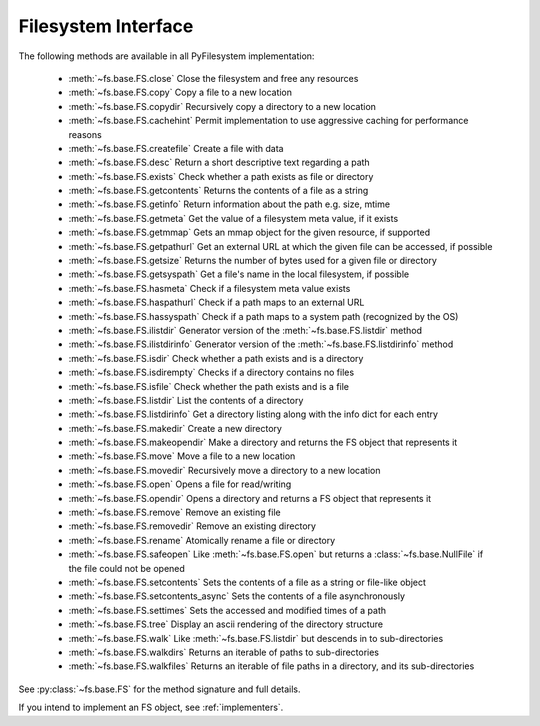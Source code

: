.. _filesystem-interface:

Filesystem Interface
====================

The following methods are available in all PyFilesystem implementation:

	* :meth:`~fs.base.FS.close` Close the filesystem and free any resources
	* :meth:`~fs.base.FS.copy` Copy a file to a new location
	* :meth:`~fs.base.FS.copydir` Recursively copy a directory to a new location
	* :meth:`~fs.base.FS.cachehint` Permit implementation to use aggressive caching for performance reasons
	* :meth:`~fs.base.FS.createfile` Create a file with data
	* :meth:`~fs.base.FS.desc` Return a short descriptive text regarding a path
	* :meth:`~fs.base.FS.exists` Check whether a path exists as file or directory
	* :meth:`~fs.base.FS.getcontents` Returns the contents of a file as a string
	* :meth:`~fs.base.FS.getinfo` Return information about the path e.g. size, mtime
	* :meth:`~fs.base.FS.getmeta` Get the value of a filesystem meta value, if it exists
	* :meth:`~fs.base.FS.getmmap` Gets an mmap object for the given resource, if supported
	* :meth:`~fs.base.FS.getpathurl` Get an external URL at which the given file can be accessed, if possible
	* :meth:`~fs.base.FS.getsize` Returns the number of bytes used for a given file or directory
	* :meth:`~fs.base.FS.getsyspath` Get a file's name in the local filesystem, if possible
	* :meth:`~fs.base.FS.hasmeta` Check if a filesystem meta value exists
	* :meth:`~fs.base.FS.haspathurl` Check if a path maps to an external URL
	* :meth:`~fs.base.FS.hassyspath` Check if a path maps to a system path (recognized by the OS)
	* :meth:`~fs.base.FS.ilistdir` Generator version of the :meth:`~fs.base.FS.listdir` method
	* :meth:`~fs.base.FS.ilistdirinfo` Generator version of the :meth:`~fs.base.FS.listdirinfo` method
	* :meth:`~fs.base.FS.isdir` Check whether a path exists and is a directory
	* :meth:`~fs.base.FS.isdirempty` Checks if a directory contains no files
	* :meth:`~fs.base.FS.isfile` Check whether the path exists and is a file
	* :meth:`~fs.base.FS.listdir` List the contents of a directory
	* :meth:`~fs.base.FS.listdirinfo` Get a directory listing along with the info dict for each entry
	* :meth:`~fs.base.FS.makedir` Create a new directory
	* :meth:`~fs.base.FS.makeopendir` Make a directory and returns the FS object that represents it
	* :meth:`~fs.base.FS.move` Move a file to a new location
	* :meth:`~fs.base.FS.movedir` Recursively move a directory to a new location
	* :meth:`~fs.base.FS.open` Opens a file for read/writing
	* :meth:`~fs.base.FS.opendir` Opens a directory and returns a FS object that represents it
	* :meth:`~fs.base.FS.remove` Remove an existing file
	* :meth:`~fs.base.FS.removedir` Remove an existing directory
	* :meth:`~fs.base.FS.rename` Atomically rename a file or directory
	* :meth:`~fs.base.FS.safeopen` Like :meth:`~fs.base.FS.open` but returns a :class:`~fs.base.NullFile` if the file could not be opened
	* :meth:`~fs.base.FS.setcontents` Sets the contents of a file as a string or file-like object
	* :meth:`~fs.base.FS.setcontents_async` Sets the contents of a file asynchronously
	* :meth:`~fs.base.FS.settimes` Sets the accessed and modified times of a path
	* :meth:`~fs.base.FS.tree` Display an ascii rendering of the directory structure
	* :meth:`~fs.base.FS.walk` Like :meth:`~fs.base.FS.listdir` but descends in to sub-directories
	* :meth:`~fs.base.FS.walkdirs` Returns an iterable of paths to sub-directories
	* :meth:`~fs.base.FS.walkfiles` Returns an iterable of file paths in a directory, and its sub-directories

See :py:class:`~fs.base.FS` for the method signature and full details.

If you intend to implement an FS object, see :ref:`implementers`.
